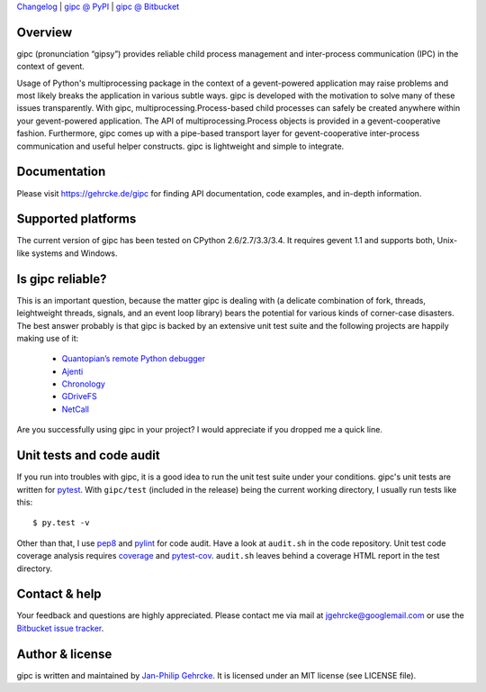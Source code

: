 `Changelog <https://bitbucket.org/jgehrcke/gipc/src/tip/CHANGELOG.rst>`_ |
`gipc @ PyPI <https://pypi.python.org/pypi/gipc>`_ |
`gipc @ Bitbucket <https://bitbucket.org/jgehrcke/gipc>`_


Overview
========
gipc (pronunciation “gipsy”) provides reliable child process management and
inter-process communication (IPC) in the context of gevent.

Usage of Python's multiprocessing package in the context of a gevent-powered
application may raise problems and most likely breaks the application in various
subtle ways. gipc is developed with the motivation to solve many of these issues
transparently. With gipc, multiprocessing.Process-based child processes can
safely be created anywhere within your gevent-powered application. The API of
multiprocessing.Process objects is provided in a gevent-cooperative fashion.
Furthermore, gipc comes up with a pipe-based transport layer for
gevent-cooperative inter-process communication and useful helper constructs.
gipc is lightweight and simple to integrate.


Documentation
=============
Please visit https://gehrcke.de/gipc for finding API documentation, code
examples, and in-depth information.


Supported platforms
===================
The current version of gipc has been tested on CPython 2.6/2.7/3.3/3.4. It
requires gevent 1.1 and supports both, Unix-like systems and Windows.


Is gipc reliable?
=================
This is an important question, because the matter gipc is dealing with (a
delicate combination of fork, threads, leightweight threads, signals, and an
event loop library) bears the potential for various kinds of corner-case
disasters. The best answer probably is that gipc is backed by an extensive unit
test suite and the following projects are happily making use of it:

    - `Quantopian’s remote Python debugger <https://github.com/quantopian/qdb>`_
    - `Ajenti <http://ajenti.org/>`_
    - `Chronology <http://chronology.github.io>`_
    - `GDriveFS <https://github.com/dsoprea/GDriveFS>`_
    - `NetCall <https://github.com/aglyzov/netcall>`_

Are you successfully using gipc in your project? I would appreciate if you
dropped me a quick line.


Unit tests and code audit
=========================
If you run into troubles with gipc, it is a good idea to run the unit test suite
under your conditions. gipc's unit tests are written for
`pytest <http://pytest.org>`_. With ``gipc/test`` (included in the release)
being the current working directory, I usually run tests like this::

    $ py.test -v

Other than that, I use `pep8 <http://pypi.python.org/pypi/pep8>`_ and `pylint
<http://pypi.python.org/pypi/pylint>`_ for code audit. Have a look at
``audit.sh`` in the code repository. Unit test code coverage analysis requires
`coverage <http://pypi.python.org/pypi/coverage>`_ and `pytest-cov
<http://pypi.python.org/pypi/pytest-cov>`_. ``audit.sh`` leaves behind a
coverage HTML report in the test directory.


Contact & help
==============
Your feedback and questions are highly appreciated. Please contact me via mail
at jgehrcke@googlemail.com or use the `Bitbucket issue tracker
<https://bitbucket.org/jgehrcke/gipc/issues>`_.


Author & license
================
gipc is written and maintained by `Jan-Philip Gehrcke <http://gehrcke.de>`_.
It is licensed under an MIT license (see LICENSE file).
